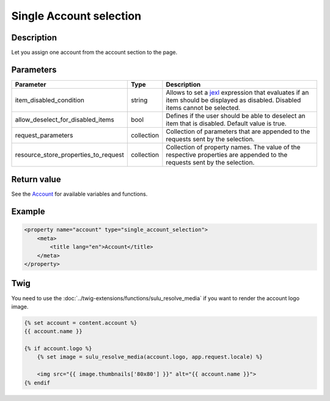 Single Account selection
========================

Description
-----------

Let you assign one account from the account section to the page.

Parameters
----------

.. list-table::
    :header-rows: 1

    * - Parameter
      - Type
      - Description
    * - item_disabled_condition
      - string
      - Allows to set a `jexl`_ expression that evaluates if an item should be displayed as disabled.
        Disabled items cannot be selected.
    * - allow_deselect_for_disabled_items
      - bool
      - Defines if the user should be able to deselect an item that is disabled. Default value is true.
    * - request_parameters
      - collection
      - Collection of parameters that are appended to the requests sent by the selection.
    * - resource_store_properties_to_request
      - collection
      - Collection of property names.
        The value of the respective properties are appended to the requests sent by the selection.

Return value
------------

See the Account_ for available variables and functions.

Example
-------

.. code-block:: xml

    <property name="account" type="single_account_selection">
        <meta>
            <title lang="en">Account</title>
        </meta>
    </property>

Twig
----

You need to use the :doc:`../twig-extensions/functions/sulu_resolve_media` if you want to render
the account logo image.

.. code-block:: twig

    {% set account = content.account %}
    {{ account.name }}

    {% if account.logo %}
        {% set image = sulu_resolve_media(account.logo, app.request.locale) %}

        <img src="{{ image.thumbnails['80x80'] }}" alt="{{ account.name }}">
    {% endif

.. _Account: https://github.com/sulu/sulu/blob/2.x/src/Sulu/Bundle/ContactBundle/Api/Account.php
.. _jexl: https://github.com/TomFrost/jexl
